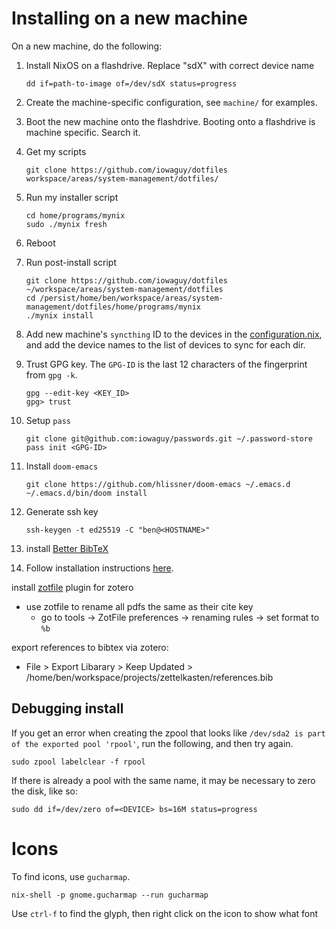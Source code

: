 * Installing on a new machine

On a new machine, do the following:
1. Install NixOS on a flashdrive. Replace "sdX" with correct device name
   #+begin_src shell
     dd if=path-to-image of=/dev/sdX status=progress
   #+end_src

2. Create the machine-specific configuration, see =machine/= for examples.

3. Boot the new machine onto the flashdrive. Booting onto a flashdrive is
   machine specific. Search it.

4. Get my scripts
   #+begin_src shell
     git clone https://github.com/iowaguy/dotfiles workspace/areas/system-management/dotfiles/
   #+end_src

5. Run my installer script
   #+begin_src shell
     cd home/programs/mynix
     sudo ./mynix fresh
   #+end_src

6. Reboot

7. Run post-install script
  #+begin_src shell
    git clone https://github.com/iowaguy/dotfiles ~/workspace/areas/system-management/dotfiles
    cd /persist/home/ben/workspace/areas/system-management/dotfiles/home/programs/mynix
    ./mynix install
  #+end_src

8. Add new machine's =syncthing= ID to the devices in the [[file:system/configuration.nix::syncthing = {][configuration.nix]],
   and add the device names to the list of devices to sync for each dir.

9. Trust GPG key. The =GPG-ID= is the last 12 characters of the fingerprint
   from =gpg -k=.
   #+begin_src shell
    gpg --edit-key <KEY_ID>
    gpg> trust
   #+end_src

10. Setup =pass=
   #+begin_src shell
     git clone git@github.com:iowaguy/passwords.git ~/.password-store
     pass init <GPG-ID>
   #+end_src

11. Install =doom-emacs=
  #+begin_src shell
    git clone https://github.com/hlissner/doom-emacs ~/.emacs.d
    ~/.emacs.d/bin/doom install
  #+end_src

12. Generate ssh key
    #+begin_src shell
      ssh-keygen -t ed25519 -C "ben@<HOSTNAME>"
    #+end_src

13. install [[https://github.com/retorquere/zotero-better-bibtex/][Better BibTeX]]
14. Follow installation instructions [[https://retorque.re/zotero-better-bibtex/installation/][here]].
install [[http://zotfile.com/][zotfile]] plugin for zotero
- use zotfile to rename all pdfs the same as their cite key
  - go to tools -> ZotFile preferences -> renaming rules -> set format to =%b=

export references to bibtex via zotero:
- File > Export Libarary > Keep Updated > /home/ben/workspace/projects/zettelkasten/references.bib

** Debugging install
If you get an error when creating the zpool that looks like =/dev/sda2 is part
of the exported pool 'rpool'=, run the following, and then try again.
#+begin_src shell
  sudo zpool labelclear -f rpool
#+end_src

If there is already a pool with the same name, it may be necessary to zero the
disk, like so:
#+begin_src shell
  sudo dd if=/dev/zero of=<DEVICE> bs=16M status=progress
#+end_src

* Icons
To find icons, use =gucharmap=.

#+begin_src shell
  nix-shell -p gnome.gucharmap --run gucharmap
#+end_src
Use =ctrl-f= to find the glyph, then right click on the icon to show what font
